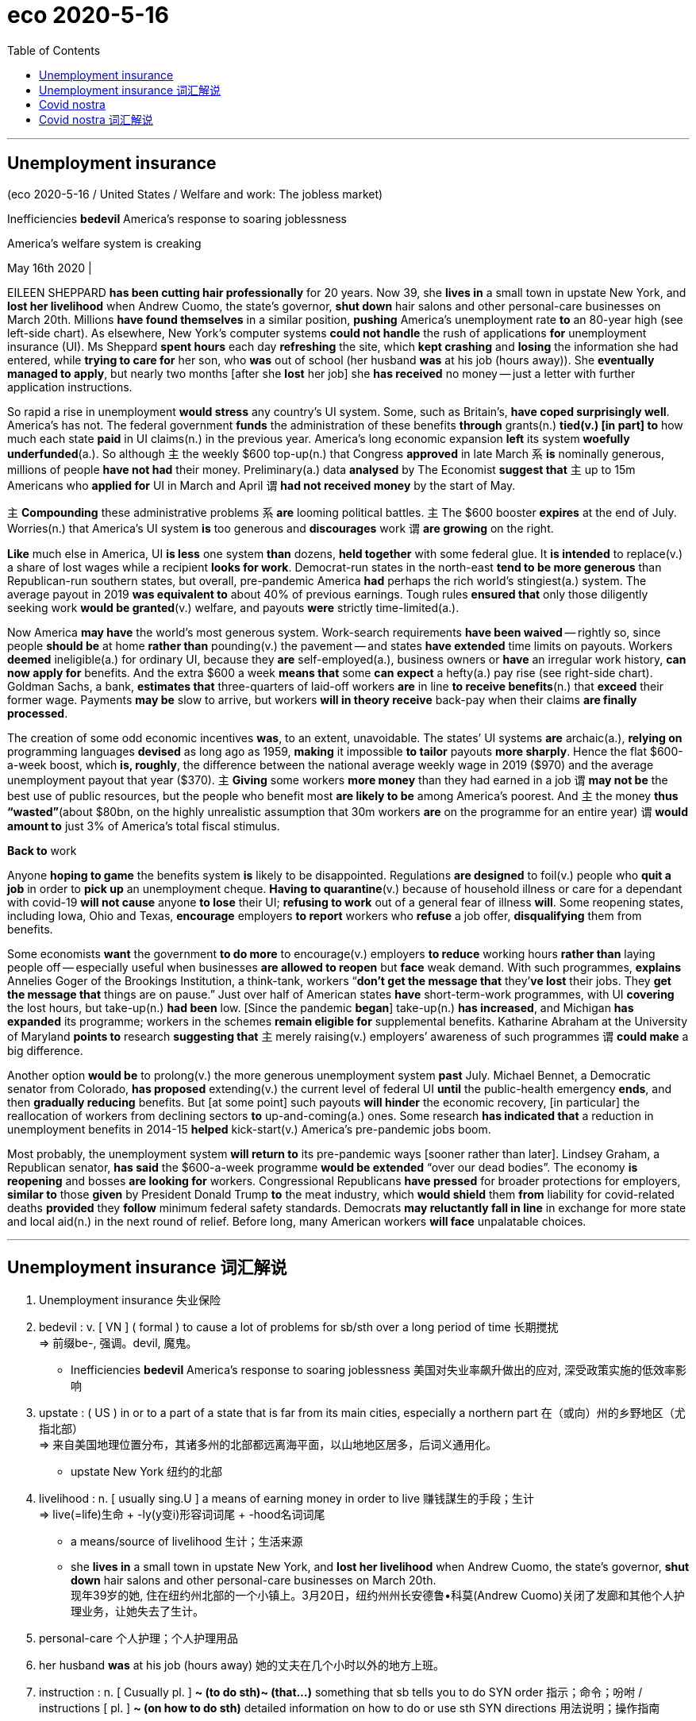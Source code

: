 
= eco 2020-5-16
:toc:

---

== Unemployment insurance

(eco 2020-5-16 / United States / Welfare and work: The jobless market)

Inefficiencies *bedevil* America’s response to soaring joblessness

America’s welfare system is creaking

May 16th 2020 |


EILEEN SHEPPARD *has been cutting hair professionally* for 20 years. Now 39, she *lives in* a small town in upstate New York, and *lost her livelihood* when Andrew Cuomo, the state’s governor, *shut down* hair salons and other personal-care businesses on March 20th. Millions *have found themselves* in a similar position, *pushing* America’s unemployment rate *to* an 80-year high (see left-side chart). As elsewhere, New York’s computer systems *could not handle* the rush of applications *for* unemployment insurance (UI). Ms Sheppard *spent hours* each day *refreshing* the site, which *kept crashing* and *losing* the information she had entered, while *trying to care for* her son, who *was* out of school (her husband *was* at his job (hours away)). She *eventually managed to apply*, but nearly two months [after she *lost* her job] she *has received* no money -- just a letter with further application instructions.

So rapid a rise in unemployment *would stress* any country’s UI system. Some, such as Britain’s, *have coped surprisingly well*. America’s has not. The federal government *funds* the administration of these benefits *through* grants(n.) *tied(v.) [in part] to* how much each state *paid* in UI claims(n.) in the previous year. America’s long economic expansion *left* its system *woefully underfunded*(a.). So although `主` the weekly $600 top-up(n.) that Congress *approved* in late March `系` *is* nominally generous, millions of people *have not had* their money. Preliminary(a.) data *analysed* by The Economist *suggest that* `主` up to 15m Americans who *applied for* UI in March and April `谓` *had not received money* by the start of May.



`主` *Compounding* these administrative problems `系` *are* looming political battles. `主` The $600 booster *expires* at the end of July. Worries(n.) that America’s UI system *is* too generous and *discourages* work `谓` *are growing* on the right.

*Like* much else in America, UI *is less* one system *than* dozens, *held together* with some federal glue. It *is intended* to replace(v.)  a share of lost wages while a recipient *looks for work*. Democrat-run states in the north-east *tend to be more generous* than Republican-run southern states, but overall, pre-pandemic America *had* perhaps the rich world’s stingiest(a.) system. The average payout in 2019 *was equivalent to* about 40% of previous earnings. Tough rules *ensured that* only those diligently seeking work *would be granted*(v.) welfare, and payouts *were* strictly time-limited(a.).

Now America *may have* the world’s most generous system. Work-search requirements *have been waived* -- rightly so, since people *should be* at home *rather than* pounding(v.) the pavement -- and states *have extended* time limits on payouts. Workers *deemed* ineligible(a.) for ordinary UI, because they *are* self-employed(a.), business owners or *have* an irregular work history, *can now apply for* benefits. And the extra $600 a week *means that* some *can expect* a hefty(a.) pay rise (see right-side chart). Goldman Sachs, a bank, *estimates that* three-quarters of laid-off workers *are* in line *to receive benefits*(n.) that *exceed* their former wage. Payments *may be* slow to arrive, but workers *will in theory receive* back-pay when their claims *are finally processed*.

The creation of some odd economic incentives *was*, to an extent, unavoidable. The states’ UI systems *are* archaic(a.), *relying on* programming languages *devised* as long ago as 1959, *making* it impossible *to tailor* payouts *more sharply*. Hence the flat $600-a-week boost, which *is, roughly*, the difference between the national average weekly wage in 2019 ($970) and the average unemployment payout that year ($370). `主` *Giving* some workers *more money* than they had earned in a job `谓` *may not be* the best use of public resources, but the people who benefit most *are likely to be* among America’s poorest. And `主` the money *thus “wasted”*(about $80bn, on the highly unrealistic assumption that 30m workers *are* on the programme for an entire year) `谓` *would amount to* just 3% of America’s total fiscal stimulus.

*Back to* work

Anyone *hoping to game* the benefits system *is* likely to be disappointed. Regulations *are designed* to foil(v.) people who *quit a job* in order to *pick up* an unemployment cheque. *Having to quarantine*(v.) because of household illness or care for a dependant with covid-19 *will not cause* anyone *to lose* their UI; *refusing to work* out of a general fear of illness *will*. Some reopening states, including Iowa, Ohio and Texas, *encourage* employers *to report* workers who *refuse* a job offer, *disqualifying* them from benefits.

Some economists *want* the government *to do more* to encourage(v.)  employers *to reduce* working hours *rather than* laying people off -- especially useful when businesses *are allowed to reopen* but *face* weak demand. With such programmes, *explains* Annelies Goger of the Brookings Institution, a think-tank, workers “*don’t get the message that* they’*ve lost* their jobs. They *get the message that* things are on pause.” Just over half of American states *have* short-term-work programmes, with UI *covering* the lost hours, but take-up(n.) *had been* low. [Since the pandemic *began*] take-up(n.) *has increased*, and Michigan *has expanded* its programme; workers in the schemes *remain eligible for* supplemental benefits. Katharine Abraham at the University of Maryland *points to* research *suggesting that* `主` merely raising(v.) employers’ awareness of such programmes `谓` *could make* a big difference.

Another option *would be* to prolong(v.) the more generous unemployment system *past* July. Michael Bennet, a Democratic senator from Colorado, *has proposed* extending(v.) the current level of federal UI *until* the public-health emergency *ends*, and then *gradually reducing* benefits. But [at some point] such payouts *will hinder* the economic recovery, [in particular] the reallocation of workers from declining sectors *to* up-and-coming(a.) ones. Some research *has indicated that* a reduction in unemployment benefits in 2014-15 *helped* kick-start(v.) America’s pre-pandemic jobs boom.

Most probably, the unemployment system *will return to* its pre-pandemic ways [sooner rather than later]. Lindsey Graham, a Republican senator, *has said* the $600-a-week programme *would be extended* “over our dead bodies”. The economy *is reopening* and bosses *are looking for* workers. Congressional Republicans *have pressed* for broader protections for employers, *similar to* those *given* by President Donald Trump *to* the meat industry, which *would shield* them *from* liability for covid-related deaths *provided* they *follow* minimum federal safety standards. Democrats *may reluctantly fall in line* in exchange for more state and local aid(n.) in the next round of relief. Before long, many American workers *will face* unpalatable choices.

---

==  Unemployment insurance 词汇解说

1. Unemployment insurance 失业保险

1. bedevil : v. [ VN ] ( formal ) to cause a lot of problems for sb/sth over a long period of time 长期搅扰 +
=> 前缀be-, 强调。devil, 魔鬼。
- Inefficiencies *bedevil* America’s response to soaring joblessness 美国对失业率飙升做出的应对, 深受政策实施的低效率影响

1. upstate : ( US ) in or to a part of a state that is far from its main cities, especially a northern part 在（或向）州的乡野地区（尤指北部） +
=> 来自美国地理位置分布，其诸多州的北部都远离海平面，以山地地区居多，后词义通用化。
- upstate New York 纽约的北部

1. livelihood : n. [ usually sing.U ] a means of earning money in order to live 赚钱謀生的手段；生计 +
=>  live(=life)生命 + -ly(y变i)形容词词尾 + -hood名词词尾
- a means/source of livelihood 生计；生活来源
- she *lives in* a small town in upstate New York, and *lost her livelihood* when Andrew Cuomo, the state’s governor, *shut down* hair salons and other personal-care businesses on March 20th. +
现年39岁的她, 住在纽约州北部的一个小镇上。3月20日，纽约州州长安德鲁•科莫(Andrew Cuomo)关闭了发廊和其他个人护理业务，让她失去了生计。

1. personal-care  个人护理；个人护理用品

1. her husband *was* at his job (hours away) 她的丈夫在几个小时以外的地方上班。

1. instruction : n. [ Cusually pl. ] *~ (to do sth)~ (that...)* something that sb tells you to do SYN order 指示；命令；吩咐 / instructions [ pl. ] *~ (on how to do sth)* detailed information on how to do or use sth SYN directions 用法说明；操作指南
- to ignore/carry out *sb's instructions* 忽视╱执行某人的命令
- She *eventually managed to apply*, but nearly two months [after she *lost* her job] she *has received* no money -- just a letter with further application instructions. +
她最终设法申请了失业保险，但在失业近两个月后，她没有收到任何钱——只是一封附有进一步申请说明的信。

1. grant : n. *~ (to do sth)* a sum of money that is given by the government or by another organization to be used for a particular purpose （政府、机构的）拨款
- *student grants* (= to pay for their education) 学生助学金


1.tie : v. [ VN ] [ usually passive ] *~ sb (to sth/to doing sth)* to restrict sb and make them unable to do everything they want to 束缚；约束；限制
- *to be tied* by a contract 受合同的约束
- The federal government *funds* the administration of these benefits *through* grants(n.) *tied(v.) [in part] to* how much each state *paid* in UI claims(n.) in the previous year. +
联邦政府通过拨款来为这些补助金的管理提供资金，部分取决于每个州在前一年中, 支付了多少失业保险金的申请。

1. woeful : a. [ usually before noun ] very bad or serious; that you disapprove of 糟糕的；严重的；不合意的
- She displayed *a woeful ignorance of the rules*. 她对这些条例表现出可悲的无知。

1. underfunded : a. ( of an organization, a project, etc. 机构、项目等 ) not having enough money to spend, with the result that it cannot function well 资金不足的；缺乏资金的
- seriously/chronically underfunded 严重╱长期缺乏资金
- America’s long economic expansion *left* its system *woefully underfunded*(a.). 美国长期的经济扩张, 导致其金融体系的资金严重不足。

1. top-up : n. a payment that you make to increase the amount of money, etc. to the level that is needed 附加付款
- Students will have to pay *top-up fees* (= fees that are above the basic level). 学生必须交附加费用。
- So although `主` the weekly $600 top-up(n.) that Congress *approved* in late March `系` *is* nominally generous, millions of people *have not had* their money.  +
因此，尽管国会在3月底批准的每周600美元的增资计划, 在名义上很慷慨，但仍有数百万人没有拿到钱。

1. preliminary : /prɪˈlɪmɪneri/  a. *~ (to sth)* happening before a more important action or event 预备性的；初步的；开始的 +
=> pre-,在前，早于，-limin,界限，门槛，开端，词源同limit.引申词义初步的，初期的。 +
- *preliminary results*/findings/enquiries 初步结果╱发现╱调查
- Preliminary(a.) data *analysed* by The Economist *suggest that*...  《经济学人》分析的初步数据显示...

1. compound : v.
[ often passive ] to make sth bad become even worse by causing further damage or problems 使加重；使恶化 /n. a thing consisting of two or more separate things combined together 复合物；混合物  +
=> com-, 强调。-pon, 放置，词源同opponent, position. 即放在一起的。
- *The problems were compounded*(v.) by severe food shortages. 严重的食物短缺使问题进一步恶化

1. booster : n. a thing that helps, encourages or improves sb/sth 帮助（或激励、改善）…的事物 /
( also ˈbooster rocket ) a rocket that gives a spacecraft extra power when it leaves the earth, or that makes a missile go further 助推火箭
- *a morale/confidence booster* 士气╱信心的激励

1. discourage : v. *~ sth~ sb from doing sth* to try to prevent sth or to prevent sb from doing sth, especially by making it difficult to do or by showing that you do not approve of it 阻拦；阻止；劝阻 / *~ sb (from doing sth)* to make sb feel less confident or enthusiastic about doing sth 使灰心；使泄气；使丧失信心
- I leave a light on when I'm out *to discourage burglars*. 我出门时开着灯以防夜盗闯入
- The $600 booster *expires* at the end of July. `主` Worries(n.) that America’s UI system *is* too generous and *discourages* work `谓` *are growing* on the right. +
600美元的资助款, 将于7月底到期。右翼人士越来越担心, 美国的失业保险申请体系过于慷慨，阻碍了工作的恢复。

1. recipient :  /rɪˈsɪpiənt/ n. ( formal ) a person who receives sth 受方；接受者
- *Like* much else in America, UI *is less* one system *than* dozens, *held together* with some federal glue. It *is intended* to replace(v.)  a share of lost wages while a recipient *looks for work*. +
就像美国其他地方一样，失业保险与其说是一个系统，还不如说是几十个系统，它们由联邦政府的胶水粘在一起的。该系统存在的目的, 是为了领受者在找工作时(失业期间), 能弥补一部分损失的收入。

1. stingy : /ˈstɪndʒi/ a. ( informal ) not given or giving willingly; not generous, especially with money 小气的；吝啬的 +
=> sting,刺，叮，蜇，-y,形容词后缀。俚语。
- Democrat-run states in the north-east *tend to be more generous* than Republican-run southern states, but overall, pre-pandemic America *had* perhaps *the rich world’s stingiest(a.) system*. +
民主党控制的东北部州, 往往比共和党控制的南部州更慷慨，但总的来说，在疫情大流行之前，美国的医疗体系可能是富裕国家中最吝啬的。

1. diligently : adv. 勤奋地；勤勉地 +
=> di-, 分开，散开，来自dis-变体。-lig, 选择，词源同collect, eligible. 即选出，甄选，引申为勤勉，勤奋。

1. grant : v. [ often passive ] ~ sth (to sb/sth)~ (sb) sth to agree to give sb what they ask for, especially formal or legal permission to do sth （尤指正式地或法律上）同意，准予，允许
- My request *was granted*. 我的请求得到批准。
- The average payout in 2019 *was equivalent to* about 40% of previous earnings. Tough rules *ensured that* only those diligently seeking work *would be granted*(v.) welfare, and payouts *were* strictly time-limited(a.).  +
2019年的失业保险金平均支付额, 只相当于之前收益的40%左右。严格的规定, 确保了只有那些勤奋工作的人才能获得失业金福利，而且发放也有严格的时期限制。

1. welfare : n. practical or financial help that is provided, often by the government, for people or animals that need it （政府给予的）福利
- welfare provision/services/work 福利供给╱机构╱工作

1. waive : /weɪv/ a. [ VN ] to choose not to demand sth in a particular case, even though you have a legal or official right to do so 放弃（权利、要求等） +
=> 来自 waif,摇摆，舍弃，扔弃。
- Now America *may have* the world’s most generous system. Work-search requirements *have been waived*(v.) -- rightly so, since people *should be* at home *rather than* pounding(v.) the pavement -- and states *have extended* time limits on payouts. +
现在, 美国的失业保险体系, 可能是世界上最慷慨的了。要求找工作的前提已经被放弃——这是对的，因为人们应该呆在家里，而不是在外面到处走动(砰砰地走在人行道上) -- 各州也延长了支付的时间长度。

1. pound : v. *~ (away) (at/against/on sth)* to hit sth/sb hard many times, especially in a way that makes a lot of noise 反复击打；连续砰砰地猛击 /[ V + adv./prep. ] to move with noisy steps 咚咚地走

1. pavement : n. ( BrE ) [C] ( NAmE also side·walk ) a flat part at the side of a road for people to walk on （马路边的）人行道

1. deem :v.( not usually used in the progressive tenses 通常不用于进行时 ) ( formal ) [ V (that)VN to inf ] to have a particular opinion about sth 认为；视为；相信 +
=> 词源同doom，裁定，判决，后词义弱化为认为，视为。 +
- *She deemed it prudent* not to say anything. 她认为什么都不说是明智的。
- `主` Workers *deemed* ineligible(a.) for ordinary UI, because they *are* self-employed(a.), business owners or *have* an irregular work history, `谓` *can now apply for* benefits. +
原本那些被视为不符合失业保险金申请的人, 如个体经营者、企业主, 或有不合常规的工作史的人, 如今都能申请福利金了.

1. ineligible :  /ɪnˈelɪdʒəbl/  a. *~ (for sth/to do sth)* not having the necessary qualifications to have or to do sth 不合格的；不符合资格的 +
=> e-, 向外。-leg, 收集，选出，词源同college, eligible. 即选出来的，优秀的，优雅的。
- *ineligible for* financial assistance 无资格得到财政援助

2. irregular : /ɪˈreɡjələr/  a. not normal; not according to the usual rules 不正常的；不合乎常规的 / not happening at times that are at an equal distance from each other; not happening regularly 不规则的；无规律的；紊乱的
- *an irregular practice* 不合常规的做法
- His behaviour *is highly irregular*. 他的行为很不正常。
- *irregular meals* 不定时的进食
- He visited his parents *at irregular intervals* . 他不定期地看望父母。

1. hefty : a. ( of an amount of money 钱的数额 ) large; larger than usual or expected 很大的；超出一般的；可观的 /( of a person or an object 人或物体 ) big and heavy 大而重的 +
=> 来自heft,举起，搬动，词源同heavy.
- They sold it easily and *made a hefty(a.) profit*. 他们毫不费力地卖掉了它，得到了一笔可观的利润
- And the extra $600 a week *means that* some *can expect* a hefty(a.) pay rise. 另外，每周600美元的额外收入, 意味着一些人可以期待大幅加薪。
- three-quarters of laid-off workers *are* in line *to receive benefits*(n.) that *exceed* their former wage. Payments *may be* slow to arrive, but workers *will in theory receive* back-pay when their claims *are finally processed*. +
四分之三的下岗工人, 将获得超过他们以前工资的福利金。这笔钱可能会延迟抵达，但理论上讲，当他们的要求最终得到处理时，工人们会收到补发的福利金。

1.  back-pay :  N-UNCOUNT Back pay is money which an employer owes an employee for work that he or she did in the past. 欠薪
-  He will receive *$6,000 in back pay*.
他将收到$6000的欠薪。

1. archaic :  /ɑːrˈkeɪɪk/ a. very old-fashioned 早已过时的；陈旧的
- *The system is archaic* and unfair and needs changing. 这个制度早已过时而且不公平，需要改变。

1. devise : [ VN ] to invent sth new or a new way of doing sth 发明；设计；想出
- *A new system has been devised* to control traffic in the city. 控制城市交通的新系统已经设计出来。

1. tailor : v. ~ sth to/for sb/sth to make or adapt sth for a particular purpose, a particular person, etc. 专门制作；订做 / n. （尤指为顾客个别定制男装的）裁缝 +
=> tail切 + -or名词词尾,人
- Most travel agents are prepared *to tailor* travel arrangements to meet individual requirements. 为了满足个别需要，大多数旅行社都愿意做出专门的旅游安排。
- The creation of some odd economic incentives *was*, to an extent, unavoidable. The states’ UI systems *are* archaic(a.), *relying on* programming languages *devised* as long ago as 1959, *making* it impossible *to tailor* payouts *more sharply*. +
在某种程度上，创造一些奇怪的经济刺激方式是不可避免的。美国的失业保险计算机系统非常陈旧，依赖于早在1959年就设计出来的编程语言，因此不可能大幅度的调整程序, 以应对(大幅增长的)支出。

1. hence : ad. ( formal ) for this reason 因此；由此
- We suspect they are trying to hide something, *hence* the need for an independent inquiry. 我们怀疑他们在企图隐瞒什么事，因此有必要进行独立调查。
- Hence the flat $600-a-week boost, which *is, roughly*, the difference between the national average weekly wage in 2019 ($970) and the average unemployment payout that year ($370). +
因此，每周600美元的工资增幅，大致相当于2019年全国平均周薪(970美元)和当年平均失业救济金(370美元)之间的差额。

1. stimulus : n. something that produces a reaction in a human, an animal or a plant （使生物产生反应的）刺激，刺激物
- sensory/verbal/visual stimuli 感官╱言语╱视觉刺激
- And `主` the money *thus “wasted”*(about $80bn, on the highly unrealistic assumption that 30m workers *are* on the programme for an entire year) `谓` *would amount to* just 3% of America’s total *fiscal stimulus*(n.). +
而由此“浪费”的资金(约800亿美元，基于一种极不现实的假设，即有3000万工人一整年都在该计划中), 将仅占美国财政刺激总额的3%。

1. foil : v.  [ VN ] [ often passive ] to stop sth from happening, especially sth illegal; to prevent sb from doing sth 挫败，阻止，制止（非法活动等） +
=> 来自拉丁语fullo, 踩，特指洗衣，浣纱，词源同defile, full(漂洗衣物)。引申词义挫败。
- to foil(v.) a plan/crime/plot 挫败计划╱犯罪╱阴谋
- Anyone *hoping to game* the benefits system *is* likely to be disappointed. Regulations *are designed* to foil(v.) people who *quit a job* in order to *pick up* an unemployment cheque. +
任何想玩弄福利制度的人都可能会失望。法规被指定, 以阻止那些仅为了领取失业支票而辞职的人。


1. quarantine :/ˈkwɔːrəntiːn/  v. [ VN ] to put an animal or a person into quarantine （对动物或人）进行检疫，隔离 +
=> 来自拉丁语quadraginta,四十，来自quadr-,四，-gin,十，词源同ten,dean.现词义来自17世纪意大利威尼斯港对来自瘟疫区的商品和货物实行的四十天隔离检验以确保瘟疫不会入境。
- `主` *Having to quarantine*(v.) because of household illness or care for a dependant(n.) with covid-19 `谓` *will not cause* anyone *to lose* their UI; *refusing to work* out of a general fear of illness *will*.  +
因为家人生病, 或为了照顾感染冠状病毒的家属, 而不得不进行隔离，不会导致任何人失去失业保险资格；但出于对疾病的普遍恐惧而拒绝去工作, 则会造成失业保险金领取资格的丧失。

1. dependant : n.( BrE ) ( NAmE BrE de·pend·ent ) a person, especially a child, who depends on another person for a home, food, money, etc. 受扶养者（尤指孩子）；靠他人生活者

1. Some reopening states, including Iowa, Ohio and Texas, *encourage* employers *to report* workers who *refuse* a job offer, *disqualifying* them from benefits. +
一些重新复工开放的州，包括爱荷华州、俄亥俄州和德克萨斯州，鼓励雇主们举报那些拒绝工作的工人，使他们失去领取失业保险金的资格。


1. take-up : n. [ Using. ] the rate at which people accept sth that is offered or made available to them （福利等的）领受率
- a low take-up of government benefits 政府救济金的低领取率
- Just over half of American states *have* short-term-work programmes, with UI *covering* the lost hours, but take-up *had been* low. +
美国有超过一半的州, 有短期工作计划，失业保险金会覆盖损失了工作时间，但该保险金的使用率一直很低。

1. [Since the pandemic *began*] take-up(n.) *has increased*, and Michigan *has expanded* its programme; workers in the schemes *remain eligible for* supplemental benefits. +
自疫情大流行开始以来，失业保险金的领取率就开始增加，密歇根州也扩大了其计划; 参加该计划的人, 仍有资格获得追加的福利金。

1. awareness : n. ~ (of sth)~ (that...) knowing sth; knowing that sth exists and is important; being interested in sth 知道；认识；意识；兴趣
- `主` merely raising(v.) employers’ awareness of such programmes `谓` *could make* a big difference. 仅仅提高雇主对此类项目的认识，就可能产生重大影响。

1. Another option *would be* to prolong(v.) the more generous unemployment system *past* July. Michael Bennet, a Democratic senator from Colorado, *has proposed* extending(v.) the current level of federal UI *until* the public-health emergency *ends*, and then *gradually reducing* benefits. +
另一种选择是, 将更为慷慨的失业制度延长至7月份以后。来自科罗拉多州的民主党参议员迈克尔•班纳特(Michael Bennet)提议，将目前的联邦医疗保险, 延长至公共卫生紧急状况结束后，然后再逐步减少福利。

1. reallocation : n. 再分配

1.  up-and-coming : a. likely to be successful and popular in the future 有前途的；前程似锦的
- up-and-coming(a.) young actors 前程似锦的年轻演员
- But [at some point] such payouts *will hinder* the economic recovery, [in particular] the reallocation of workers from declining sectors *to* up-and-coming(a.) ones. +
但在某种程度上，这样的支出, 将会阻碍经济复苏，尤其是阻碍工人从衰退性行业转向复苏行业的重新分配。

1. kick-start : v.  to do sth to help a process or project start more quickly 促使…开始；使（项目）尽快启动 /用脚踏启动（摩托车）
- Some research *has indicated that* a reduction in unemployment benefits(n.) in 2014-15 *helped* kick-start(v.) America’s pre-pandemic jobs boom. +
一些研究表明，2014-15年时的减少失业救济, 帮助开启了美国在疫情大流行之前所拥有的就业繁荣。

1. provided : conj. ( also pro·vid·ing ) used to say what must happen or be done to make it possible for sth else to happen SYN if 如果；假如；在…条件下
- We'll buy everything you produce, *provided* of course the price is right. 当然了，倘若价格合适，我们将采购你们的全部产品。
- Congressional Republicans *have pressed* for broader protections for employers, *similar to* those *given* by President Donald Trump *to* the meat industry, which *would shield* them *from* liability for covid-related deaths [在...前提条件下 *provided* they *follow* minimum federal safety standards]. +
经济正在重新开放，老板们正在寻找工人。国会共和党人一直在施压，要求为雇主提供更广泛的保护，类似于唐纳德·特朗普(Donald Trump)总统给予肉类行业的保护，这将保护他们免受与冠状病毒相关的死亡的责任，前提是他们遵守最低联邦安全标准。

1. *fall in* : if soldiers fall in , they form lines 集合；列队
- The sergeant ordered his men *to fall in*. 中士命令士兵集合。
- Democrats *may reluctantly fall in line* in exchange for more state and local aid(n.) in the next round of relief. Before long, many American workers *will face* unpalatable choices.

1. unpalatable :  /ʌnˈpælətəbl/  a. ( of facts, ideas, etc. 事实、意见等 ) unpleasant and not easy to accept 令人不快的；难以接受的 /not pleasant to taste 难吃的；不可口的 +
=> 来自拉丁语palatum,腭，上嘴唇。
- Only then *did I learn the unpalatable truth*. 直到那时我才得知令人难以接受的真相。
- *unpalatable food* 难吃的食物
- Democrats *may reluctantly fall in line* in exchange for more state and local aid(n.) in the next round of relief. Before long, many American workers *will face* unpalatable choices. +
民主党人可能会不情愿地加入进来，以换取在下一轮救援中获得更多的州和地方援助。不久，许多美国工人将面临令人不快的选择(即减少失业金救济, 促进他们重返工作岗位)。



---

== Covid nostra

(eco 2020-5-16 / International / Crime and covid-19: Covid nostra)

The pandemic *is creating fresh opportunities for* organised crime

And governments *are not paying attention*

May 16th 2020 | JOHANNESBURG, ROME AND SÃO PAULO


KARACHI IS AMONG Asia’s most crime-ridden cities. And yet in eight days in March, after covid-19 *forced* it into lockdown, not a single car *was reported stolen*. El Salvador, which *has* one of the world’s highest murder rates, *enjoyed* four homicide-free days in the same month. Many countries *have reported* tumbling crime rates, 应为 as crooks(n.), *along with* everyone else, *have shut themselves away*. Italy *was* the first European country *to lock down*, on March 9th. Even before then, many people *were working* from home. The number of crimes *reported* in Italy between March 1st and March 22nd *dropped* by 64% *compared with* the same period in 2019.

“I *would not be surprised* if crime statistics, which *are dominated by* less serious crimes *like* theft and various kinds of street crime, *were* to go down, at least temporarily,” *says* Jürgen Stock, secretary-general of Interpol, the world policing body. But government figures *reflect* only reported crime -- and *not* all crime *is* reported, especially when `主` lawbreaking(n.), *along with* much else, `谓` *has gone* indoors. The Italian figures *showed* a drop of 44% in domestic violence. Police *reckon* that *is* because many victims *dare not call* to report(v.) assaults while their assailants *are within earshot*.

Meanwhile Gun Violence Archive, an NGO *based* in Washington, DC, *counted* more than 2,000 deaths by shooting in America between March 1st and April 19th—a 6% *increase over* the average in the same period during the past three years. That *echoes* what *happened* in the 1918-19 flu pandemic. According to Barry Latzer, an emeritus(a.) professor at the John Jay College of Criminal Justice in New York, murders(n.) in 1918 *increased* in each of the five worst-affected states. Sheltering in place *shortens* tempers. It *also makes it easier* for gangsters *to locate* enemies and rivals.

Most worrying, says Mr Stock, *is* the potential(n.) for covid-19 *to create* the ideal conditions *for* the spread of serious, organised crime. The pandemic *is encouraging* organised criminals *to put* old skills *to* new use. `主` The global economic depression that *looks likely to follow* `谓` *will offer* them a chance *to extend* their reach(n.) *deep into* the legitimate economy. “`主` The potential for problems *arising* from this `系` *is* without precedent,” *frets*(v.) another international law-enforcement official.

New scams *are already proliferating*(v.), some ingeniously simple. On March 16th the South African Reserve Bank *issued* a statement *denying that* it *had sent* collectors *house-to-house*(ad.) to recover(v.) banknotes [*in case* they *had been contaminated* with covid-19]. Sales of counterfeit(a.), often substandard(a.), drugs *have surged*. In March Operation Pangaea, *co-ordinated by* Interpol and involving police forces in 90 countries, *led to* more than 100 arrests(n.) worldwide and the seizure(n.) of potentially dangerous pharmaceuticals(n.) *worth* more than $14m. Brazilian drugs gangs (short(a.) of cash) *are robbing* more banks.

Meanwhile the urgent need(n.) for personal protective equipment (PPE) *has opened up* a new field for ineffective, overpriced or even non-existent goods. Two factors *have helped* the criminals: the waiving of normal procurement controls(n.) 由于 *by* governments desperate(a.) *to protect* their health workers; and the impossibility of *arranging(v.) face-to-face meetings*(n.) between customers and suppliers. In the most elaborate scam [so far], a group of fraudsters *succeeded* in getting(v.) the authorities in Germany’s most populous region, North Rhine-Westphalia, *to part(v.) with* €2.4m ($2.6m). The money *was* a down-payment for 10m masks. More than 50 vehicles *were lined up* to import(v.) the fictitious(a.) masks from the Netherlands before the ruse *was discovered*. It *involved* a website *registered* in Spain, an intermediary(n.) in Ireland and a firm in the Netherlands with a website that *turned out to have been cloned* by the scammers. With the help of financial institutions in three countries, investigators *managed to block* the payments, including €500,000 on its way to Nigeria.

Making out like (masked) bandits(n.)

That attempted sting(n.) *reflects* an explosion in cybercrime since the lockdowns *began*. [On the night of March 12th] the Czech Republic’s second-largest hospital, the University Hospital in Brno, *was hit* by a ransomware attack (in which the target *is prevented from* accessing(v.) files until a payment *is made*). Urgent surgical operations *had to be postponed* and patients *redirected to* other hospitals. Several other medical facilities *have experienced* similar attacks since the start of the covid-19 emergency, according to Interpol.

But more traditional organised criminal activities *have been hampered* by the lockdowns. Protection rackets(n.), prostitution rings(n.), illegal gambling and the drugs trade *all depend on* people *being able to move around freely*. *So do* imprisoned bosses of organised crime groups if they are to continue to control their businesses. This is a particular challenge for the Brazilian drugs gangs, many of whose leaders *are jailed*. Lincoln Gakiya, a prosecutor for the state of São Paulo, *says* visiting family members *often convey* notes and information. Now incarcerated bosses *have to rely on* infrequent appearances by their lawyers *to communicate with* their subordinates.

Extortion *provides* many criminal groups *with* a regular flow of cash. It is especially important to the street gangs, or maras, of Central America. But `主` *collecting cash* during a pandemic `系`*is* tricky. `主` Data *quoted by* the Global Initiative against Transnational Organised Crime *comparing* March 2020 *with* the same month last year `谓` *showed* 9% and 17% *falls* in extortion incidents *registered by* police in Guatemala and El Salvador (though most *are not reported*). In Honduras the decline *was* 80%. According to the FNAMP, an anti-gang unit in the country, Honduran gang leaders *have warned* transport firms *that* once the quarantine *ends*, protection money *will have to be paid retrospectively*.

The biggest money-spinner(n.) for most organised crooks *is* the drugs trade. Mr Stock *says* early reports(n.) *suggest* the global business, *estimated* at around $500bn, *has been disrupted* -- but only temporarily and partially. “For many cartels(n.) and syndicates(n.) it’*s not* a big problem”, he *explains*, “because of the money that is available [at that level]. They *have* immense liquidity.”

`主` The opium *harvest* in Afghanistan that *supplies* nearly all the world’s heroin `谓` *has been largely unaffected*. Coca farmers in Colombia, the world’s largest cultivator, *have just had* their best year on record, though [in Peru] a shortage of imported chemical precursors *has made it* harder *to produce* cocaine. The closure of pharmaceutical plants(n.) in China *threatened* the supply of precursors *used* in the production of methamphetamines, but the interruption *was* temporary.

The next stage in the supply chain -- wholesale(a.) distribution -- *has been distorted*. But gangs *are already adapting*. `主` Syndicates that *rely on* drugs *smuggled [on flights]*, such as Nigerian gangs in South Africa, `谓` *have been hit hard*. Two members of Mexico’s Sinaloa cartel *told* Reuters   路透社 *that* far fewer drugs *are being transported* in cars across the border *into* the United States since it *was shut* on March 21st. Syndicates *seem to be using* tunnels and drones *instead*. Officials in Brazil *have reported that* `主` traffickers in cocaine, which *enters* from Colombia and Peru *on its way to* Europe and Africa, `谓` *are switching* consignments *from* land routes and *onto* boats *travelling down* the Amazon. *With* maritime(a.) and air traffic *greatly diminished*, it *is* even harder *to get* drugs *out of Brazil*. Yet seizures(n.) between February and April *were* up by 10%. Elvis Secco of the Brazilian Federal Police’s drugs and organised crime unit *says* traffickers *are offloading* their stockpiles and *taking more risks*, which *partly explains* why more narcotics *are being impounded*.



Cocaine prices in Europe and America *have risen accordingly*. But that *also reflects* the difficulties of retail distribution, the link in the supply chain that *has probably had to be adjusted most*. In Naples last month police dogs *found* 89 packages *stuffed with* narcotics *waiting to be dispatched* from a courier depot. The drugs *had been ordered* on the darknet. The courier firm *had no idea of* its role.

[Shortly afterwards] Interpol *told* its 194 members *that* drug-dealers *were also using* the cover of food deliveries(n.) *to sell* their wares. In Ireland police *found* 8kg of cocaine and two handguns *hidden* in pizza boxes. In the Cape Flats, a sprawl of townships on the outskirts of Cape Town, gangs *are delivering* drugs *along with* food parcels. Heroin prices there *rose initially* because of a mix of profiteering and new delivery fees (they *have now returned to normal*). [In Lesotho] `主` *getting* heroin *direct to* your door `谓` *costs* 200-500 rand ($11-27), *on top of* the usual 1,200 rand per gram.

The Cape Town gangs *are* among several around the world that *are making* a big show of charity during the pandemic. Mobsters *have been reported* delivering(v.) food to the needy(a.) in Mexico and Italy. In El Salvador and Brazil they *have enforced* curfews. In Japan yakuza *have offered* to disinfect(v.) a quarantined cruise liner.

But even where such initiatives *are not used as* a cover for drug peddling, their effects *are* anything but benign. They *enhance* gangsters’ popularity and image(n.) as latter-day Robin Hoods. They *guarantee* future votes for the politicians whom mobsters *sponsor*. And they *realise* one of the fundamental aims of a true mafia: *delegitimising*(v.) the state by *displacing* official authority. A gang that *enforces* a lockdown *is doing* the job of the police; one that *distributes food to* the destitute(a.), that of government welfare bodies.

A deep or prolonged depression *will open up rich opportunities* for crooks *in* at least three areas. High unemployment *will make it easier* for mobsters *to recruit* people. Government recovery schemes *will give them* a chance *to muscle in* on juicy(a.) public contracts. And lower corporate profits *will make it easier* for mafias *to take over businesses* that *can then be used* to launder(v.) illicit gains.

In Italy, after the financial crisis, some firms *accepted loans* at below-market rates *in return for* taking onto the books -- or the board -- a mafioso who then *began* to give the orders. According to the chief of the Italian police, Franco Gabrielli, his officers in the regions *worst hit by* covid-19 *have already come across* men *carrying* cash-stuffed briefcases that *may be* part of the Italian mafias’ version of “helicopter money”. The risk *is that* `主` politicians *already struggling to cope with* the effects of the pandemic `谓` *will shove* its implications for the underworld *to* the back of their minds and the bottom of their agendas.

---

== Covid nostra 词汇解说

1. KARACHI : /kə'rɑ:tʃi/ （巴基斯坦港市）

1. ridden : /ˈrɪdn/  a. ( usually in compounds 通常构成复合词 ) full of a particular unpleasant thing 充满（某种不良事物）的；满是…的
- *crime-ridden* : adj. 犯罪猖獗的；充满犯罪行为的
- KARACHI IS AMONG Asia’s *most crime-ridden cities*. 卡拉奇是亚洲犯罪最猖獗的城市之一。
- a *disease-ridden* slum 疾病流行的贫民窟
- a *class-ridden* society 等级森严的社会
- She was *guilt-ridden* at the way she had treated him. 她为过去那样对待他而深感内疚。

1. El Salvador （中美洲一国家）

1. homicide :  /ˈhɑːmɪsaɪd/ n. ( law 律 ) the crime of killing sb deliberately （蓄意）杀人罪 +
=> 来自拉丁语homo,人，-cid,杀，词源同herbicide.
- El Salvador, which *has* one of the world’s highest murder rates, *enjoyed* four homicide-free days in the same month.  +
萨尔瓦多是世界上谋杀率最高的国家之一，同月中有四天没有人被谋杀。

1. tumble :  /ˈtʌmbl/ v. to fall rapidly in value or amount （价格或数量）暴跌，骤降 / to fall downwards, often hitting the ground several times, but usually without serious injury; to make sb/sth fall in this way （使）跌倒，摔倒，滚落，翻滚下来 +
=> 来自古英语 tumbian,跳舞，跳跃，翻滚，来自 Proto-Germanic*tumona,旋转，转动，词源同 tumbler,tumbrel.-le,表反复。引申诸相关词义。
- He slipped and *tumbled down the stairs*. 他脚一滑滚下了楼梯。
- The price of oil *is still tumbling*. 油价仍在急遽下跌。

1. crook : ( informal ) a dishonest person 骗子
- Many countries *have reported* tumbling crime rates, 应为 as crooks(n.), *along with* everyone else, *have shut themselves away*. +
许多国家都报告了犯罪率的下降，因为骗子和其他人一样，都把自己隔离了起来了。

1. secretary-general : n. N-COUNT The secretary-general of an international political organization is the person in charge of its administration. 秘书长
- the United Nations *Secretary-General*. 联合国秘书长。
- “I *would not be surprised* if crime statistics, which *are dominated by* less serious crimes *like* theft and various kinds of street crime, *were* to go down, at least temporarily,” *says* Jürgen Stock, secretary-general of Interpol, the world policing body. +
世界警察组织国际刑警组织(Interpol)秘书长于尔根•斯托克(Jurgen Stock)表示:“如果犯罪统计数据下降(至少是暂时下降)，我不会感到意外。犯罪统计数据主要由盗窃和各种街头犯罪等不那么严重的犯罪活动构成。”


1. lawbreaking : n. 违反法律, adj. 违反法律的

1. domestic : a. [ only before noun ] used in the home; connected with the home or family 家用的；家庭的；家务的
- the growing problem of *domestic violence* (= violence between members of the same family) 日趋严重的家庭暴力问题
- The Italian figures *showed* a drop of 44% in domestic violence. Police *reckon* that *is* because many victims *dare not call* to report(v.) assaults while their assailants *are* within earshot. +
意大利的数据显示家庭暴力下降了44%。警方认为，这是因为许多受害者不敢打电话报案，而袭击者就在他们的听力范围内。

1. assailant : n.  /əˈseɪlənt/  ( formal ) a person who attacks sb, especially physically 攻击者；行凶者

1. earshot :  /ˈɪrʃɑːt/  n. 听力所及之范围 +
*OUT OF EARSHOT (OF SB/STH)* : too far away to hear sb/sth or to be heard 在听力范围之外
*WITHIN EARSHOT (OF SB/STH)* : near enough to hear sb/sth or to be heard 在听力范围之内

1. archive :  /ˈɑːrkaɪv/  ( also arch·ives [ pl. ] ) a collection of historical documents or records of a government, a family, a place or an organization; the place where these records are stored 档案；档案馆；档案室

1. NGO : non-governmental organization (a charity, association, etc. that is independent of government and business) 非政府组织（独立于政府或商界的慈善机构、协会等）

1.  echo :  v. to repeat an idea or opinion because you agree with it 重复，附和（想法或看法） /to repeat what sb else has just said, especially because you find it surprising （尤因感到意外而）重复…话，模仿
- This is a view *echoed* by many on the right of the party. 这是党内许多右翼分子都重复过的观点。
- Meanwhile Gun Violence Archive, an NGO *based* in Washington, DC, *counted* more than 2,000 deaths by shooting in America between March 1st and April 19th—a 6% *increase over* the average in the same period during the past three years. That *echoes* what *happened* in the 1918-19 flu pandemic.  +
与此同时，总部位于华盛顿特区的非政府组织“枪支暴力档案”(Gun Violence Archive)统计，在3月1日至4月19日期间，美国有超过2000人死于枪击，比过去三年同期的平均水平上升了6%。这与1918-19年流感大流行时的情形类似。

1. emeritus :  /ɪˈmerɪtəs/  a. used with a title to show that a person, usually a university teacher, keeps the title as an honour, although he or she has stopped working （常指大学教师）退休后保留头衔的，荣誉退休的 +
=> emeritus荣誉头衔
e-, 向外。-mer, 服务，部分，词源同merit, polymer.原指服完兵役的老兵，或尽得自己应尽职责的人，后用于退休教授荣誉头衔。
- According to Barry Latzer, *an emeritus(a.) professor* at the John Jay College of Criminal Justice in New York, murders(n.) in 1918 *increased* in each of the five worst-affected states. +
根据纽约约翰杰伊刑事司法学院的名誉教授Barry Latzer的说法，1918年，在五个受影响最严重的州中，每一个州的谋杀案件都有所增加。

1. College of Criminal Justice 刑事司法学院

1. shorten : v. ~ (sth to sth) to make sth shorter; to become shorter （使）变短，缩短
- Injury problems *could shorten his career*. 受伤的问题有可能缩短他的职业生涯。

1. gangster : n.  a member of a group of violent criminals 匪徒；歹徒；土匪

1. locate : v. [ VN ] to find the exact position of sb/sth 找出…的准确位置；确定…的准确地点
- The mechanic *located the fault immediately*. 机修工立即找到了出故障的地方。
- Sheltering in place *shortens* tempers. It *also makes it easier* for gangsters *to locate* enemies and rivals. +
庇护在一个地方会让人脾气暴躁。这也使歹徒更容易找到敌人和对手。

1. potential : n. ~ (for/for doing sth) the possibility of sth happening or being developed or used 可能性；潜在性 / qualities that exist and can be developed 潜力；潜质
- *the potential* for change 变革的可能性

1. reach : n. [ sing.U ] the limit to which sb/sth has the power or influence to do sth 波及范围；影响范围
- Such matters *are beyond the reach of the law*. 这样的事情不受法律的管辖。
- `主` The global economic depression that *looks likely to follow* `谓` *will offer* them a chance *to extend* their reach(n.) 宾补 *deep into* the legitimate economy. +
全球经济衰退很可能会随之而来，这将为他们提供一个机会，将他们的触角深入合法经济。

1. precedent :  /ˈpresɪdənt/ n. [ CU ] a similar action or event that happened earlier 先前出现的事例；前例；先例 /[ CU ] an official action or decision that has happened in the past and that is seen as an example or a rule to be followed in a similar situation later 可援用参考的具体例子；实例；范例 +
=>  pre-前,先 + -ced-行走 + -ent名词词尾
- *There is no precedent* for a disaster of this scale. 这种规模的灾难是空前的。
- The ruling *set a precedent for* future libel cases. 这项裁决为今后的诽谤案提供了判例。

1. fret : v. *~ (about/over sth)* ( especially BrE ) to be worried or unhappy and not able to relax 苦恼；烦躁；焦虑不安 +
=> 来自Proto-Germonic*fra-etan, 吞噬，吃尽，fra-, 完全的，词源同per-,  etan, 吃，词源同eat. 用来指魔鬼或维京海盗，后用于心理含义，指焦虑紧张等。
- *Fretting about it* won't help. 苦恼于事无补。
- “`主` The potential for problems *arising* from this `系` *is* without precedent,” *frets*(v.) another international law-enforcement official. +
“由此产生的潜在问题, 是前所未有的，”另一位国际执法官员忧虑道。

1. scam : /skæm/ n. ( informal ) a clever and dishonest plan for making money 欺诈；诈财骗局 +
=> 俚语，可能缩写自 scamp,流氓，骗子。

1. proliferate :  /prəˈlɪfəreɪt/  v. [ V ] to increase rapidly in number or amount 迅速繁殖（或增殖）；猛增 +
SYN multiply +
=> 来自拉丁语proles,子孙，后代，-fer,带来，生育，词源同bear,bring.后用于生物学指繁殖，增殖。
- Books and articles on the subject *have proliferated* over the last year. 过去一年以来，论及这一问题的书和文章大量涌现。 +
image:../../+ img_单词图片/p/proliferate.jpg[100,100]

1. ingenious : /ɪnˈdʒiːniəs/ a. ( of an object, a plan, an idea, etc. 物体、计划、思想等 ) very suitable for a particular purpose and resulting from clever new ideas 精巧的；新颖独特的；巧妙的 /( of a person 人 ) having a lot of clever new ideas and good at inventing things 心灵手巧的；机敏的；善于创造发明的 +
=> 来自拉丁语ingenium,天生的品质，能力，来自in-,进入，使，内在，-gen,生育，出生，词源同gene,engine.即出生就具有的，后引申词义陪明的，灵巧的，精巧的。
- *an ingenious device* 精巧的装置
- *She's very ingenious* when it comes to finding excuses. 她很善于找借口。
- New scams *are already proliferating*(v.), some ingeniously simple. 新的骗局已经在激增，其中一些简单精妙。

1. house-to-house : adj. 挨家挨户的 /adv. 挨家挨户地 / n. 挨家挨户的征收（或调查等）

1. recover : v. *~ sth (from sb/sth)* to get back or find sth that was lost, stolen or missing 找回；寻回；找到
- The police *eventually recovered the stolen paintings*. 警方最终追回了失窃的油画。
- On March 16th the South African Reserve Bank *issued* a statement *denying that* it *had sent* collectors *house-to-house*(ad.) to recover(v.) banknotes [*in case* they *had been contaminated* with covid-19]. +
3月16日，南非储备银行发表了一份声明，否认曾派人挨家挨户收集钞票，以防钞票被covid-19病毒污染。

1. banknote n. 纸币
- forged (= illegally copied) banknotes 伪钞

1. counterfeit : /ˈkaʊntərfɪt/ a. ( of money and goods for sale 钱币及商品 ) made to look exactly like sth in order to trick people into thinking that they are getting the real thing 伪造的；仿造的；假冒的 +
=> 来源于拉丁语中由前缀contra-(相反,相对)和基本动词facere(做,作)组成的contrafacere(伪造), 进入古法语为contrefaire,在盎格鲁-诺曼底语中为countrefeter,进入英语为counterfeit。 词根词缀： counter-相反,相对 + feit(= -fac- )做,作
- Are you aware *these notes are counterfeit*(a.)? 你觉察到这些钞票是伪造的吗？
- Sales of counterfeit(a.), often substandard(a.), drugs *have surged*. 假药(通常是不合格的)的销量激增。

1. substandard : a. not as good as normal; not acceptable 不达标的；不合格的 +
SYN inferior
- *substandard goods* 次货

1. Pangaea :  /pænˈdʒiːə/  ( geology 地 ) an extremely large area of land which existed millions of years ago, made up of all the present continents 泛大陆，泛古陆（原始大陆，由现在的所有大陆组成） +
=> 地理名词。来自pan-,全部，所有，-gaea,陆地，大地，词源同Gaia,geology. +
image:../../+ img_单词图片/p/Pangaea.jpg[100,100]

1. coordinate : v. [ VN ] to organize the different parts of an activity and the people involved in it so that it works well 使协调；使相配合 / to make the different parts of your body work well together 使（身体各部分）动作协调；协同动作
-  They appointed a new manager *to coordinate the work of the team*. 为协调这个队的工作，他们任用了一位新经理。

1. Interpol : n.  /ˈɪntərpoʊl/ [ sing.+sing./pl.v. ] an international organization that enables the police forces of different countries to help each other to solve crimes 国际刑警组织 +
=> Blend of *international +‎ police*, a syllabic abbreviation. +
image:../../+ img_单词图片/i/Interpol.jpg]

1. arrest : n. the act of arresting sb 逮捕；拘捕

1. seizure :  /ˈsiːʒər/  n.[ UC ] ~ (of sth) the use of legal authority to take sth from sb; an amount of sth that is taken in this way 起获；没收；充公；起获的赃物；没收的财产 /] ~ (of sth) the act of using force to take control of a country, town, etc. 夺取；占领；控制 +
=> seize,夺取，占领，-ure,名词后缀。引申词义疾病突然发作。
- The court ordered(v.) *the seizure(n.) of his assets*. 法庭下令没收其财产。
- *the army's seizure*(n.) of power 军队对政权的夺取
- In March Operation Pangaea, *co-ordinated by* Interpol and involving police forces in 90 countries, *led to* more than 100 arrests(n.) worldwide /and the seizure(n.) of potentially dangerous pharmaceuticals(n.) *worth* more than $14m. +
今年3月，在国际刑警组织(Interpol)的协调下，90个国家的警察部队参与了Pangaea行动，在全球范围内逮捕了100多人，查获了价值逾1400万美元的潜在危险药品。
-  Yet seizures(n.) between February and April *were* up by 10%. 然而在2月到4月间，缴获量上升了10%。

1. pharmaceutical :  /ˌfɑːrməˈsuːtɪkl/ n. [ usually pl. ] ( technical 术语 ) a drug or medicine 药物

1. Brazilian drugs gangs (short(a.) of cash) *are robbing* more banks. 资金短缺的巴西贩毒团伙正在抢劫更多的银行。

1. *open sth up /open up* : (1) to become or make sth possible, available or able to be reached （使某事物）成为可能，可得到，可达到 /(4) to develop or start to happen or exist; to develop or start sth 发展；开始发生；出现
- *Exciting possibilities were opening up for her* in the new job. 新工作为她带来了令人兴奋的发展前途。
- *A division has opened up* between the two ministers over the issue. 两位部长在这个问题上出现了分歧。

1. overpriced : a. too expensive; costing more than it is worth 价格太高的；过于昂贵的
- *ridiculously overpriced*(a.) designer clothes 贵得离谱的名牌衣服
- Meanwhile the urgent need(n.) for personal protective equipment (PPE) *has opened up* a new field for *ineffective, overpriced(a.) or even non-existent goods*. +
与此同时，对个人防护装备的迫切需要为无效、价格过高甚至不存在的物品的出现, 开辟了可能性。

1. waive : /weɪv/  v. [ VN ] to choose not to demand sth in a particular case, even though you have a legal or official right to do so 放弃（权利、要求等）
- He pleaded guilty to the murders of three boys and *waived his right to appeal*.
他对杀害了3个男孩的罪行表示认罪伏法，并放弃上诉的权利。

1. procurement : n. [ U ] ( formal ) the process of obtaining supplies of sth, especially for a government or an organization （尤指为政府或机构）采购，购买 +
=> 来自拉丁语procurare,关心，照看，管理，看护，来自pro-,向前，代表，-cur,关切，照看，词源同cure,pedicure.引申词义得到，获得，特指费尽心力取得。
-  Russia was cutting *procurement of new weapons* "by about 80 percent," he said.
他说俄罗斯正“以大约百分之八十的幅度”削减新武器的补给。
- Two factors *have helped* the criminals: the waiving(n.) of normal procurement controls(n.) 由于 *by* governments desperate(a.) *to protect* their health workers; and the impossibility of *arranging* face-to-face meetings(n.) between customers and suppliers. +
有两个因素帮助了这些罪犯: 1.政府不顾一切地保护他们的医护工作者，而放弃了正常应该做的采购控制; 2.无法在客户和供应商之间安排面对面的会议。

1. by : used before particular nouns without the , to say that sth happens as a result of sth *（置于不带the的名词前，表示原因）由于*
- They met *by chance*. 他们不期而遇。
- I did it *by mistake*. 我误做了这事

1. desperate : a. feeling or showing that you have little hope and are ready to do anything without worrying about danger to yourself or others （因绝望而）不惜冒险的，不顾一切的，拼命的 /[ not usually before noun ] *~ (for sth)~ (to do sth)* needing or wanting sth very much 非常需要；极想；渴望 +
=> de-离开,分离 + -sper-希望 + -ate形容词词尾
- *He was so desperate(a.) for a job* he would have done anything. 他当时太想找份工作了，什么事都愿意干。

1. elaborate : a. /ɪˈlæbərət/  [ usually before noun ] very complicated and detailed; carefully prepared and organized 复杂的；详尽的；精心制作的 +
=>  e-出,向外 + -labor-工作 + -ate动词词尾 → 辛苦做出的
- elaborate designs 精心的设计

1. fraudster : /ˈfrɔːdstə(r)/ n. ( BrE ) a person who commits fraud 犯欺诈罪者；犯欺骗罪者

1. *part with sth* : to give sth to sb else, especially sth that you would prefer to keep 放弃，交出（尤指不舍得的东西）
- Make sure you read the contract before *parting with any money*. 一定要注意先看清合约再交钱。
- In the most elaborate scam [so far], a group of fraudsters *succeeded* in getting(v.) the authorities in Germany’s most populous region, North Rhine-Westphalia, *to part(v.) with* €2.4m ($2.6m). The money *was* a down-payment for 10m masks. +
在迄今为止最精心复杂的骗局中，一群诈骗者成功地让德国人口最多的地区北莱茵-威斯特伐利亚的当局, 拿出240万欧元(260万美元)。这笔钱是1000万个口罩的首付款。

1. down-payment : N-COUNT If you make a down payment on something, you pay only a percentage of the total cost when you buy it. You then finish paying for it later, usually by paying a certain amount every month. 首付款

1. fictitious : /fɪkˈtɪʃəs/  a. invented by sb rather than true 虚构的；虚假的
All the places and characters in my novel *are fictitious* (= they do not exist in real life) . 我小说中的人物和地点纯属虚构。

1. ruse :  /ruːz/ n.  a way of doing sth or of getting sth by cheating sb 诡计；骗术 +
=> 来自古法语 ruse,诡计，恶做剧，来自 reuser,躲避，逃避，欺骗，词源同 rouse.
- More than 50 vehicles *were lined up* to import(v.) the fictitious(a.) masks from the Netherlands before the ruse *was discovered*. +
在这个诡计被发现之前，有50多辆车排队等待着从荷兰进口这些假面具。

1. intermediary : /ˌɪntərˈmiːdieri/ a. n. ~ (between A and B) a person or an organization that helps other people or organizations to make an agreement by being a means of communication between them SYN mediator, SYN go-between 中间人；调解人
- to play *an intermediary(a.) role* in the dispute 担任纠纷中的调解人
- It *involved* a website *registered* in Spain, an intermediary(n.) in Ireland and a firm in the Netherlands with a website that *turned out to have been cloned* by the scammers. +
其中包括一家在西班牙注册的网站、一家在爱尔兰的中介公司, 和一家在荷兰的公司，该公司的网站后来被证明是骗子们克隆的。

1. With the help of financial institutions in three countries, investigators *managed to block* the payments, including €500,000 on its way to Nigeria. +
在三个国家金融机构的帮助下，调查人员设法阻止了支付，其中包括正在发往尼日利亚的50万欧元。

1. bandit : /ˈbændɪt/  n. a member of an armed group of thieves who attack travellers 土匪 +
=> 来自词根ban,说话，命令，词源同phone. -it, 拉丁语过去分词后缀。指被禁止入城的人，被官方宣称非法的人。
- Making out like (masked) bandits(n.)

1. attempted : a. ( of a crime, etc. 犯罪等 ) that sb has tried to do but without success 未遂的
- *attempted rape*/murder/robbery 强奸╱谋杀╱抢劫未遂

1. sting : n. [ C ] ( especially NAmE ) a clever plan by criminals to cheat people out of a lot of money （罪犯诈骗钱财的）骗局，诡计 /[ C ] ( NAmE ) a clever secret plan by the police to catch criminals （警察为抓捕罪犯而设的）圈套
- *a sting operation* to catch heroin dealers in Detroit 在底特律设圈套抓捕海洛因贩子的行动
- That attempted sting(n.) *reflects* an explosion in cybercrime since the lockdowns *began*. 这一未遂的骗局, 反映出自封锁开始以来，网络犯罪呈爆炸式增长。


1. Czech  :/tʃek/ adj. 捷克的；捷克人的；捷克语的；捷克文化的 /n. 捷克人；捷克语

1. ransomware n. 勒索软件
- the University Hospital in Brno, *was hit* by a ransomware attack.

1. racket : n. [ C ] ( informal ) a dishonest or illegal way of getting money 诈骗；勒索 /
[ sing. ] ( informal ) a loud unpleasant noise 喧哗；吵闹 /（网球、羽毛球等的）球拍
=> 拟声词，模仿叽叽喳喳的声音，并由此引申词义混水摸鱼，放烟雾弹，诈骗等。昔日英国扒手在扒窃时往往在街上制造骚动，以转移被扒者的注意力。
- *a protection/extortion/drugs, etc. racket* 收取保护费、敲诈、贩毒等勾当 +
- Stop making that *terrible racket*! 别吵啦！ +
- Protection rackets(n.), prostitution rings(n.), illegal gambling and the drugs trade *all depend on* people *being able to move around freely*. *So do* imprisoned bosses of organised crime groups if they are to continue to control their businesses. +
收保护费、卖淫、非法赌博和毒品交易, 这些犯罪活动都必须建立在人们能自由活动的基础上。如果那些被监禁的有组织犯罪集团的老板们, 想继续控制他们的生意，他们也会这么做。  +
image:../../+ img_单词图片/r/racket.jpg[100,100]

1. prostitution :n. /ˌprɑːstɪˈtuːʃn/ the work of a prostitute 卖淫；为娼；当男妓 / *~ of sth* ( formal ) the use of your abilities on sth of little value 才能的滥用（或糟蹋） +
=> 来自拉丁语prostituere,卖淫，来自pro-,向前，-stit,站立，词源同stand,institute.字面意思即站在前面，引申词义买卖，供挑选等。
- Many women *were forced into prostitution*. 许多妇女被迫为娼。

1. ring : n. [ C ] a group of people who are working together, especially in secret or illegally （尤指秘密的或非法的）团伙，帮派，集团
- a spy ring 间谍网
- a drugs ring 贩毒集团

1. prosecutor : a public official who charges sb officially with a crime and prosecutes them in court 公诉人；检察官 /a lawyer who leads the case against a defendant in court 原告律师；控方律师 +
=> pro-前 + -secut-跟随 + -e → 追踪→告发
- *the public/state prosecutor* 公诉人；州检察官

1. convey : /kənˈveɪ/ v. *~ sth (to sb)* to make ideas, feelings, etc. known to sb SYN communicate 表达，传递（思想、感情等） /~ sb/sth (from...) (to...) ( formal ) to take, carry or transport sb/sth from one place to another 传送；运送；输送 +
=> con-, 强调。-vey, 路，移动，词源同via, way.
- Please *convey(v.) my apologies to* your wife. 请向你的妻子转达我的歉意。

1. incarcerate  : /ɪnˈkɑːrsəreɪt/ v. [ VN ] *~ sb (in sth)* ( formal ) to put sb in prison or in another place from which they cannot escape 监禁；关押；禁闭 +
=> in-,进入，使，-carcer,围，监狱，词源同carceral,circle.
- Lincoln Gakiya, a prosecutor for the state of São Paulo, *says* visiting family members *often convey* notes and information. Now incarcerated bosses *have to rely on* infrequent appearances by their lawyers *to communicate with* their subordinates. +
圣保罗州检察官Lincoln Gakiya说，探亲的家庭成员经常传递信息和记录。如今，身陷囹圄的犯罪集团老板们不得不依靠律师偶尔露面与下属沟通。

1. subordinate :  /səˈbɔːrdɪnət/ n. a person who has a position with less authority and power than sb else in an organization 下级；部属 +
=> sub-,在下，-ordin,安排，顺序，词源同 order,ordinary.引申词义隶属的，从属的。
- the relationship between *subordinates and superiors* 上下级关系

1. Extortion : /ɪkˈstɔːrʃn/ N-UNCOUNT Extortion is the crime of obtaining something from someone, especially money, by using force or threats. 勒索

1. regular : a. following a pattern, especially with the same time and space in between each thing and the next 规则的；有规律的；间隙均匀的；定时的
- regular breathing 均匀的呼吸
- Extortion *provides* many criminal groups *with* a regular(a.) flow of cash. 敲诈勒索为许多犯罪集团提供了规律长存的现金流。

1. mara :  N one of several organized criminal gangs of Central American origin also operating in the US (源自美洲中部并在美国活动的)马拉犯罪团伙

1. But `主` *collecting cash* during a pandemic `系`*is* tricky. `主` Data *quoted by* the Global Initiative against Transnational Organised Crime *comparing* March 2020 *with* the same month last year `谓` *showed* 9% and 17% *falls* in extortion 勒索 incidents *registered by* police in Guatemala and El Salvador (though most *are not reported*).  +
但在流感大流行期间筹集资金(收取保护费)并非易事。全球打击跨国有组织犯罪行动(Global Initiative against Transnational有组织犯罪)引用的数据显示，2020年3月与去年同期相比，危地马拉和萨尔瓦多警方记录的敲诈案件, 分别下降了9%和17%(尽管大多数案件没有报告)。

1. transport : n. ( especially BrE ) [U] ( NAmE BrE also trans·por·ta·tion ) the activity or business of carrying goods from one place to another using lorries/trucks, trains, etc. 运输；运送；输送；搬运 /v. to take sth/sb from one place to another in a vehicle （用交通工具）运输，运送，输送
- The goods were damaged *during transport*. 货物在运输期间受损。

1. retrospective : /ˌretrəˈspektɪv/ a. thinking about or connected with sth that happened in the past 回顾的；涉及以往的 /
( also less frequent formal also retro·active ) ( of a new law or decision 新的法律或决定 ) intended to take effect from a particular date in the past rather than from the present date 有追溯效力的；溯及既往的 +
=> retro-向后 + -spect-看 + -ive形容词词尾
- *retrospective legislation* 有追溯效力的立法
- In Honduras the decline *was* 80%. According to the FNAMP, an anti-gang unit in the country, Honduran gang leaders *have warned* transport firms *that* once the quarantine *ends*, protection money *will have to be paid retrospectively*. +
洪都拉斯(警方记录的敲诈案件)下降了80%。据该国反帮派组织FNAMP称，洪都拉斯黑帮头目警告运输公司，一旦隔离结束，保护费将会被追缴。

1.  money-spinner : n. ( BrE informal ) something that earns a lot of money 赚大钱的东西；摇钱树 / spinner : n. a person who spins thread 纺线者；纺纱工
- The biggest money-spinner(n.) for most organised crooks *is* the drugs trade. 对于大多数有组织的骗子来说，最大的摇钱树就是毒品交易。

1. cartel : /kɑːrˈtel/ n. [ C+sing./pl.v. ] a group of separate companies that agree to increase profits by fixing prices and not competing with each other 卡特尔，企业联盟（通过统一价格、防止竞争来增加共同利润） +
=> 词源同card, chart.代指在纸上签署的合作协议。

1. syndicate : /ˈsɪndɪkət/  a group of people or companies who work together and help each other in order to achieve a particular aim 辛迪加；企业联合组织；财团；私人联合会 +
=> syn-,一起，-dic,说话，命令，-ate,名词后缀。用于指财团或企业联合组织。

1. immense : a. extremely large or great 极大的；巨大的 +
SYN enormous +
=> im-,不，非，-mens,测量，词源同meter,measurable.即没法测量的，巨大的。
- There is still *an immense amount of work* to be done. 还有非常非常多的工作没有做。
- *The benefits are immense*. 效益是极大的。
- “For many cartels(n.) and syndicates(n.) it’*s not* a big problem”, he *explains*, “because of the money that is available [at that level]. They *have* immense(a.) liquidity.” +
“对于许多卡特尔和辛迪加来说，这不是一个大问题，”他解释道，“因为在这个水平上有足够的资金。他们拥有巨大的流动性。”

1. harvest v. [ V VN ] to cut and gather a crop; to catch a number of animals or fish to eat 收割（庄稼）；捕猎（动物、鱼）

1. coca :  /ˈkəʊkə/  [ U ] a tropical bush whose leaves are used to make the drug cocaine 古柯（热带灌木，叶子用于制作可卡因）

1. cultivator : a person who cultivates (= grows crops on) the land 耕种者；种植者；栽培者

1. precursor : n. *~ (of/to sth)* ( formal ) a person or thing that comes before sb/sth similar and that leads to or influences its development 先驱；先锋；前身 /precursor，英语单词，名词，意思是“先驱，前导；*（尤指经新陈代谢形成另一种物质的）前体，前质*；前兆”。
- Coca farmers in Colombia, the world’s largest cultivator, *have just had* their best year on record, though [in Peru] a shortage of imported chemical precursors *has made it* harder *to produce* cocaine. +
世界上最大的古柯种植者在哥伦比亚, 他们刚刚度过了有记录以来最好的一年，尽管在秘鲁，进口化学前体的短缺, 使得生产可卡因更加困难。

1. methamphetamine : /ˌmeθæmˈfetəmiːn/ N a variety of amphetamine used for its stimulant action 冰毒中的主要成分; 甲基苯丙胺；脱氧麻黄碱（中枢兴奋药，等于 meth，Speed） +
- The closure of pharmaceutical plants(n.) in China *threatened* the supply of precursors *used* in the production of methamphetamines, but the interruption *was* temporary. +
中国制药厂的关闭威胁到了用于生产甲基苯丙胺的前体的供应，但这种中断是暂时的。

1. wholesale : a. connected with goods that are bought and sold in large quantities, especially so they can be sold again to make a profit 批发的；趸售的 /( especially of sth bad 尤指负面的事物 ) happening or done to a very large number of people or things 大规模的
- *wholesale prices* 批发价格
- *the wholesale slaughter* of innocent people 对无辜人民的大屠杀

1. distort : v. to change the shape, appearance or sound of sth so that it is strange or not clear 使变形；扭曲；使失真 /
to twist or change facts, ideas, etc. so that they are no longer correct or true 歪曲；曲解 +
=> dis-, 加强，完全的。-tort, 弯曲，词源同turn, contort. 即完全弯曲的，扭曲的。
-  a fairground mirror *that distorts your shape* 露天游乐场的哈哈镜
- The next stage in the supply chain -- wholesale(a.) distribution -- *has been distorted*. But gangs *are already adapting*.  +
供应链的下一阶段——批发并分销——已经被破坏扭曲了。但是黑帮已经开始适应了。

1. Reuters : ['rɔɪtəz] n. 路透社 +
image:../../+ img_单词图片/r/Reuters.jpg[100,100]

1. drone :  /droʊn/ n. 无人驾驶飞机 /a male bee that does not work 雄蜂 /[ usually sing. ] a continuous low noise 嗡嗡声
- Syndicates *seem to be using* tunnels and drones *instead*. 犯罪集团似乎转而使用隧道和无人机(来运送毒品)。

1. trafficker : N-COUNT A trafficker in particular goods, especially drugs, is a person who illegally buys or sells these goods. (尤指毒品的) 非法买卖者 +
=> 来自意大利语 traffico,买卖，交易，来自 trafficare,买卖，交易，词源不详。可能来自 tra-,转 移，-fic,做，制造，词源同 fact,efficient.后引申词义交通，并成为主要词义。

1. consignment :  /kənˈsaɪnmənt/ n. [ C ] a quantity of goods that are sent or delivered somewhere 装运的货物；运送物 / [ U ] the act of sending or delivering sb/sth 发送；投递；递送 +
=> con-, 强调。-sign, 记号，标记。
- a consignment of medicines 运送的一批药物
- Officials in Brazil *have reported that* traffickers(n.) in cocaine, which *enters* from Colombia and Peru *on its way to* Europe and Africa, *are switching* consignments *from* land routes and *onto* boats *travelling down* the Amazon. +
巴西官员报告称，从哥伦比亚和秘鲁进入欧洲和非洲的可卡因走私者，正将货物从陆路转移到沿亚马逊河航行的船只上。 +
image:../../+ img_单词图片/c/consignment.jpg[100,100]

1. maritime : a.  /ˈmærɪtaɪm/ connected with the sea or ships 海的；海事的；海运的；船舶的
- a maritime museum 海洋博物馆
- *With* maritime(a.) and air traffic *greatly diminished*, it *is* even harder *to get* drugs *out of Brazil*. 随着海上和空中交通的大幅减少，将毒品运出巴西变得更加困难。

1. offload : v. 卸下；卸货 / [ VN ] *~ sth/sb (on/onto sb)* to get rid of sth/sb that you do not need or want by passing it/them to sb else 把（担子等）转移（给别人）；减轻（负担）；卸（包袱）
-  It's nice to have someone *you can offload your problems onto*. 你有个能分忧的人真是不错。

1. stockpile : a large supply of sth that is kept to be used in the future if necessary 囤聚的物资 / v. [ VN ] to collect and keep a large supply of sth 大量储备
- the world's *stockpile of nuclear weapons* 全世界的核武器储备

1. narcotic : /nɑːrˈkɑːtɪk/ n. a powerful illegal drug that affects the mind in a harmful way. Heroin and cocaine are narcotics . 致幻毒品；麻醉品 /( medical 医 ) a substance that relaxes you, reduces pain or makes you sleep 麻醉性镇痛药；镇静剂；麻醉药 +
=> 来自古希腊语ναρκόω("Ι benumb 使迟钝，呆滞，失去活力"), 来自νάρκη("numbness, torpor").
- *a narcotics agent* (= a police officer investigating the illegal trade in drugs) 缉毒警察

1. impound : v. ( of the police, courts of law, etc. 警察、法庭等 ) to take sth away from sb, so that they cannot use it 暂时没收；扣押 +
=> im-,进入，使，pound,兽栏。即关在栏子里面，引申词义扣押。
- *The car was impounded by the police* after the accident. 那辆车在发生车祸之后被警察扣留了。
- Elvis Secco of the Brazilian Federal Police’s drugs and organised crime unit *says* traffickers *are offloading* their stockpiles and *taking more risks*, which *partly explains* why more narcotics *are being impounded*. +
巴西联邦警察毒品和有组织犯罪部门的埃尔维斯·塞科(Elvis Secco)表示，毒贩正在卸下库存，冒着更大的风险，这在一定程度上解释了为什么越来越多的毒品被扣押。

1. retail : n. [ U ] the selling of goods to the public, usually through shops/stores 零售
- The recommended *retail price* is ￡9.99. 建议零售价为9.99英镑。
- But that *also reflects* the difficulties of retail distribution, the link in the supply chain that *has probably had to be adjusted most*.  +
但这也反映了零售分销的困难，供应链中的这一环节, 可能是最需要调整的。

1. stuff : v.  *~ A (with B) / ~ B (in, into, under, etc. A)* to fill a space or container tightly with sth 填满；装满；塞满；灌满 /[ VN + adv./prep. ] to push sth quickly and carelessly into a small space 把…塞进（或填进）
- The fridge *is stuffed to bursting*. 冰箱满得都快撑破了。
- In Naples last month police dogs *found* 89 packages *stuffed with* narcotics 致幻毒品；麻醉品 *waiting to be dispatched* from a courier depot 快递公司的仓库. The drugs *had been ordered* on the darknet. The courier firm *had no idea of* its role.  +上个月在那不勒斯，警犬发现了89个装满毒品的包裹，它们正等着从一个快递站发出。毒品是在暗网上订购的。快递公司不知道自己的角色。

1. courier : /ˈkʊriər/ n. a person or company whose job is to take packages or important papers somewhere （递送包裹或重要文件的）信使，通讯员，专递公司 +
=> 来自词根cur, 跑，词源同course, current. +
image:../../+ img_单词图片/c/courier.jpg[100,100]]

1. depot :   /ˈdiːpoʊ/  a place where large amounts of food, goods or equipment are stored （大宗物品的）贮藏处，仓库  /( NAmE ) a small station where trains or buses stop 火车小站；公共汽车小站 +
=> 来自deposit的法语拼写形式，引申词义放置，仓库。拼写比较entrepot, compote.
- *an arms depot* 军械库

1. delivery : n. [ UC ] the act of taking goods, letters, etc. to the people they have been sent to 传送；递送；交付
- *a delivery van* 厢式送货车
- Please pay *for goods on delivery* (= when you receive them) . 请货到付款。
- Allow 28 days *for delivery* . 请留出28天送货时间。
- [Shortly afterwards] Interpol *told* its 194 members *that* drug-dealers *were also using* the cover of food deliveries(n.) *to sell* their wares. +
不久之后，国际刑警组织告诉它的194个成员国，毒贩也在利用食物运送的掩护, 来销售他们的毒品货物。

1. Cape Flats 开普平原

1. outskirt n. 郊区，市郊
- In the Cape Flats, a sprawl of townships on the outskirts of Cape Town, gangs *are delivering* drugs *along with* food parcels. +
在开普平原, 位于开普敦(南非西南部港市)郊区, 有着杂乱无章的一些小镇，帮派在那运送毒品和食品包裹。

1. profiteering :  /ˌprɑːfɪˈtɪrɪŋ/  n. [ U ] ( disapproving ) the act of making a lot of money in an unfair way, for example by asking very high prices for things that are hard to get 牟取暴利 +
=> 来自profit,利润，收益，-eer,人。词义贬义化。

1. rand : [ C ] the unit of money in the Republic of South Africa 兰特（南非共和国货币单位）

1. *on top of sth/sb* :in addition to sth 除…之外 / *On top of it/that* : 而且，还（描述不愉快的事情）
- He gets commission *on top of his salary*. 他除了薪金之外还拿佣金。
- We missed our flight, and *on top of that* we had to wait seven hours for the next one. 我们没赶上航班，而且下一班还得再等7个小时。
- Heroin prices there *rose initially* because of a mix of profiteering and new delivery fees (they *have now returned to normal*). [In Lesotho] `主` *getting* heroin *direct to* your door `谓` *costs* 200-500 rand ($11-27), *on top of* the usual 1,200 rand per gram. +
那里的海洛因价格最初上涨, 是因为暴利和新的送货费的缘故(现在已经恢复正常)。在莱索托，将海洛因直接送货上门的运送费是200-500兰特(11-27美元)，另外还要付通常的每克1200兰特的价格。

1. charity : [ U ] the aim of giving money, food, help, etc. to people who are in need 慈善；赈济；施舍
- The Cape Town gangs *are* among several around the world that *are making* a big show of charity(n.) during the pandemic. +
疫情大流行期间, 在世界各地有好些个黑帮团伙在搞大型慈善秀, 开普敦的犯罪团伙只是其中之一。

1. mobster : /ˈmɒbstə(r)/  a member of a group of people who are involved in organized crime 暴徒；犯罪分子；匪徒 +
=> -mob-移动→到处迁移的人 + -ster名词词尾

1. needy : a. ( of people 人 ) not having enough money, food, clothes, etc. 缺乏生活必需品的；贫困的  +
/( of people 人 ) not confident, and needing a lot of love and emotional support from other people 缺乏自信的；需要精神支持的  +
/ *the needy* [ pl. ] people who do not have enough money, food, etc. 穷困的人

1. curfew :  /ˈkɜːrfjuː/ n. a law which says that people must not go outside after a particular time at night until the morning; the time after which nobody must go outside 宵禁令；宵禁时间 +
=> 来自cuevr, 同cover,遮盖，feu, 同focus, 火，火炉，焦点。晚间定时**灭火熄灯**就寝的这一规定，“灭火熄灯”就寝的这种晚钟就是curfew一词的原始意义。究其根源curfew并非固有的英语词，它源自古法语couvrefew‘*cover- fire*’。我们如今使用的curfew已不再作此义解，其词义已引申为“戒严”，“宵禁”。
- The army *imposed a dusk-to-dawn curfew*. 军队强制实行黄昏至黎明的宵禁。
- In El Salvador and Brazil they *have enforced curfews*(n.). 在萨尔瓦多和巴西，他们实行宵禁。

1. yakuza : やくざ N a Japanese criminal organization involved in illegal gambling, extortion, gun-running, etc (日本)八九三黑帮 +
=> "Yakuza"（日语：ヤクザ） 是日本社会里从事暴力或有组织犯罪活动的人士或团体，统一称为极道（ごくどう）。 "Yakuza" 的名称是来自日本纸牌游戏花札（玩法一说是“おいちょかぶ”）的一个最坏组合“八九三”。
- In Japan yakuza *have offered* to disinfect(v.) a quarantined cruise liner. 在日本，黑帮已经提出对一艘被隔离的游轮进行消毒。

1. peddle : v. to spread an idea or story in order to get people to accept it 兜售，宣传，传播（思想、消息） /to try to sell goods by going from house to house or from place to place 挨户销售；巡回销售 +
=> 可能来自拉丁语pedis,脚，词源同foot,biped.用于指古代走街串巷的小贩。
- He worked as a door-to-door salesman *peddling cloths and brushes*. 他的工作是上门推销抹布和刷子。
- *to peddle* illegal drugs 贩卖毒品
- *to peddle* malicious gossip 散布恶意的流言飞语
- But even where such initiatives *are not used as* a cover for *drug peddling*, their effects *are* anything but benign. They *enhance* gangsters’ popularity and image(n.) as latter-day Robin Hoods. +
但是，即使这样的倡议不被用作兜售毒品的掩护，它们的影响也绝不是良性的。他们提高了黑帮分子的知名度，提升了他们作为现代罗宾汉(Robin Hoods)的形象。

1. latter-day : a. [ only before noun ] being a modern version of a person or thing in the past （旧时的人或物的）现代翻版的
- *a latter-day Robin Hood* 当代的罗宾汉

1. realize : [ VN ] to achieve sth important that you very much want to do 实现；将…变为现实 /( not used in the progressive tenses 不用于进行时 ) to understand or become aware of a particular fact or situation 理解；领会；认识到；意识到
- *She never realized* her ambition of becoming a professional singer. 她从**未能实现**成为一名职业歌手的志向。
- They *guarantee* future votes for the politicians whom mobsters *sponsor*. And they *realise* one of the fundamental aims of a true mafia: *delegitimising*(v.) the state by *displacing* official authority. +
他们保证了黑道集团赞助的政客们未来的选票。他们还实现了一个真正的黑手党的基本目标:通过取代官方权威来让国家失去合法性。

1. mafia : /ˈmæfiə/ the Mafia [ sing.+sing./pl.v. ] a secret organization of criminals, that is active especially in Sicily, Italy and the US 黑手党（尤其活跃于意大利西西里以及美国） /mafia [ C+sing./pl.v. ] a group of people within an organization or a community who use their power to get advantages for themselves 小集团；小帮派；团伙；社会黑帮

1. delegitimize : /,diːlɪ'dʒɪtɪ,maɪz/ V to make invalid, illegal, or unacceptable 使…无效的; 使…不合法的

1. destitute : /ˈdestɪtuːt/  a. without money, food and the other things necessary for life 贫困的；贫穷的；赤贫的 / *the destitute* [ pl. ] people who are destitute 穷人；贫民 +
=> de-, 不，非，使没有。-stit, 站，词源同stand, institute.即使无立足之地，引申义贫困。
- A gang that *enforces* a lockdown *is doing* the job of the police; one that *distributes food to* the destitute(a.), that of government welfare bodies. +
一个执行封锁政策的团伙, 正在做着警察分内的工作; 分发食物给赤贫的人，而这是政府福利机构做的事。

1. welfare : n. practical or financial help that is provided, often by the government, for people or animals that need it （政府给予的）福利 /the general health, happiness and safety of a person, an animal or a group （个体或群体的）幸福，安全与健康
- *welfare provision/services/work* 福利供给╱机构╱工作

1. *muscle(v.) in (on sb/sth)* : ( informal disapproving ) to involve yourself in a situation when you have no right to do so, in order to get sth for yourself 强行干涉；粗暴干涉
- Government recovery schemes *will give them* a chance *to muscle in* on juicy(a.) public contracts. 政府的复苏计划, 将使他们有机会强行获得利润丰厚的公共合同。


1. juicy : a. ( informal ) attractive because it will bring you a lot of money or satisfaction 有吸引力的；报酬丰厚的；令人满足的 /
( approving ) containing a lot of juice and good to eat 多汁的；汁液丰富的
- *a juicy prize* 丰厚的奖品
- A deep or prolonged depression *will open up rich opportunities* for crooks *in* at least three areas. High unemployment *will make it easier* for mobsters *to recruit* people. Government recovery schemes *will give them* a chance *to muscle in* on juicy(a.) public contracts. And lower corporate profits *will make it easier* for mafias *to take over businesses* that *can then be used* to launder(v.) illicit gains. +
深度或长期的经济萧条, 至少会在三个方面为骗子提供大量的机会。1.高失业率将使暴徒更容易招募人员。2.政府的复苏计划将使他们有机会强行获得利润丰厚的公共合同。3.此外，企业利润下降将使黑手党更容易接管企业，然后利用这些企业洗黑钱。


1. *take over (from sb) /take sth over (from sb)* : (1) to begin to have control of or responsibility for sth, especially in place of sb else 接替；接任；接管；接手 /(2) to gain control of a political party, a country, etc. 控制，接管（政党、国家等） +
/*take sth over* : to gain control of a business, a company, etc., especially by buying shares 接收，接管（企业、公司等，尤指通过购买股份）
- The army is threatening *to take over* if civil unrest continues. 军方扬言如果内乱继续就实行军管。
- CBS Records *was taken over by Sony*. 哥伦比亚广播公司的唱片公司已被索尼公司收购。

1. launder :  /ˈlɔːndər/ v. ( formal ) to wash, dry and iron clothes, etc. 洗熨（衣物） /
to move money that has been obtained illegally into foreign bank accounts or legal businesses so that it is difficult for people to know where the money came from 洗（钱）
- *freshly laundered* sheets 刚洗的被单

1. illicit :  /ɪˈlɪsɪt/  a. not allowed by the law SYN illegal 非法的；违法的 /not approved of by the normal rules of society 违背社会常规的；不正当的
- an illicit love affair 不正当的风流韵事

1. books : [ pl. ] the written records of the financial affairs of a business （企业的）账簿
SYN accounts
- *to do the books* (= to check the accounts) 查账

1.  *come across*  : PHRASAL VERB If you come across something or someone, you find them or meet them by chance. 偶然发现; 偶然遇见
- According to the chief of the Italian police, Franco Gabrielli, his officers in the regions *worst hit by* covid-19 *have already come across* men *carrying* cash-stuffed briefcases that *may be* part of the Italian mafias’ version of “helicopter money”. +
根据意大利警察局长Franco Gabrielli的说法，他手下的警察, 在covid-19疫情最严重的地区, 已经遇到过携带现金的人，这些现金可能是意大利黑手党“直升机撒钱”计划的一部分。

1. shove :   /ʃʌv/  v. [ VNusually + adv./prep. ] ( informal ) to put sth somewhere roughly or carelessly 乱放；随便放；胡乱丢；随手扔 /to push sb/sth in a rough way 猛推；乱挤；推撞 +
=> 词源同 shovel,shuffle.可能相关于 PIE*skek,摇动，晃动，词源同 shake,shock.
- He came over and *shoved a piece of paper into my hand*. 他走过来往我手里塞了一张纸条。
- The risk *is that* `主` politicians *already struggling to cope with* the effects of the pandemic `谓` *will shove* its implications for the underworld *to* the back of their minds and the bottom of their agendas. +
风险在于，已经疲于应对疫情大流行影响的政客们，会把黑社会这样做"慈善"的潜在影响, 推到脑后, 塞入议事日程的底部。
+
image:../../+ img_单词图片/s/shove.jpg[100,100]

1. implication : n. [ Cusually pl. ] ~ (for/of sth) a possible effect or result of an action or a decision 可能的影响（或作用、结果） /
[ CU ] something that is suggested or indirectly stated (= sth that is implied) 含意；暗指
- They failed to consider *the wider implications of their actions*. 他们没有考虑到他们的行动会产生更广泛的影响。
- *The implication in his article is that* being a housewife is greatly inferior to every other occupation. 他那篇文章的含意是，当家庭主妇远远不如所有其他职业。


1. underworld : n. the people and activities involved in crime in a particular place 黑社会；黑道；犯罪集团  +
/*the underworld* ( in myths and legends , for example those of ancient Greece 神话、传说中的 ) the place under the earth where people are believed to go when they die 阴间；冥府；阴曹地府


